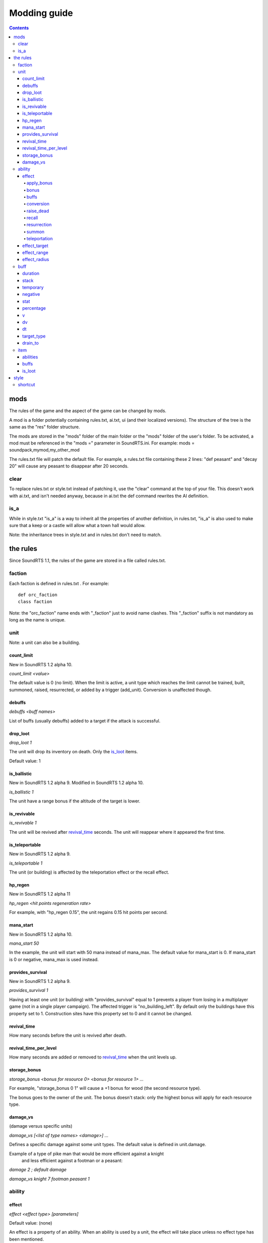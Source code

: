 
Modding guide
:::::::::::::

.. contents::

mods
----

The rules of the game and the aspect of the game can be changed by mods.

A mod is a folder potentially containing rules.txt, ai.txt, ui (and their localized versions). The structure of the tree is the same as the "res" folder structure.

The mods are stored in the "mods" folder of the main folder or the "mods" folder of the user's folder. To be activated, a mod must be referenced in the "mods =" parameter in SoundRTS.ini.
For example: mods = soundpack,mymod,my_other_mod

The rules.txt file will patch the default file. For example, a rules.txt file containing these 2 lines: "def peasant" and "decay 20" will cause any peasant to disappear after 20 seconds.

clear
>>>>>

To replace rules.txt or style.txt instead of patching it, use the "clear" command at the top of your file. This doesn't work with ai.txt,
and isn't needed anyway, because in ai.txt the def command rewrites the AI definition.

is_a
>>>>

While in style.txt "is_a" is a way to inherit all the properties of another definition,
in rules.txt, "is_a" is also used to make sure that a keep or a castle will allow what a town hall would allow.

Note: the inheritance trees in style.txt and in rules.txt don't need to match.

the rules
---------

Since SoundRTS 1.1, the rules of the game are stored in a file called rules.txt.

faction
>>>>>>>

Each faction is defined in rules.txt . For example::

	def orc_faction
	class faction

Note: the "orc_faction" name ends with "_faction" just to avoid name clashes. This "_faction" suffix is not mandatory as long as the name is unique.

unit
>>>>

Note: a unit can also be a building.

count_limit
===========

New in SoundRTS 1.2 alpha 10.

`count_limit <value>`

The default value is 0 (no limit).
When the limit is active, a unit type which reaches the limit cannot be trained,
built, summoned, raised, resurrected, or added by a trigger (add_unit).
Conversion is unaffected though.

debuffs
=======

`debuffs <buff names>`

List of buffs (usually debuffs) added to a target if the attack is successful.

drop_loot
=========

`drop_loot 1`

The unit will drop its inventory on death. Only the is_loot_ items.

Default value: 1

is_ballistic
============

New in SoundRTS 1.2 alpha 9.
Modified in SoundRTS 1.2 alpha 10.

`is_ballistic 1`

The unit have a range bonus if the altitude of the target is lower.

is_revivable
============

`is_revivable 1`

The unit will be revived after revival_time_ seconds. The unit will reappear where it appeared the first time.

is_teleportable
===============

New in SoundRTS 1.2 alpha 9.

`is_teleportable 1`

The unit (or building) is affected by the teleportation effect or the recall effect.

hp_regen
========

New in SoundRTS 1.2 alpha 11

`hp_regen <hit points regeneration rate>`

For example, with "hp_regen 0.15", the unit regains 0.15 hit points per second.

mana_start
==========

New in SoundRTS 1.2 alpha 10.

`mana_start 50`

In the example, the unit will start with 50 mana instead of mana_max. The default value for mana_start is 0. If mana_start is 0 or negative, mana_max is used instead.

provides_survival
=================

New in SoundRTS 1.2 alpha 9.

`provides_survival 1`

Having at least one unit (or building) with "provides_survival" equal to 1 prevents a player from losing in a multiplayer game (not in a single player campaign). The affected trigger is "no_building_left". By default only the buildings have this property set to 1. Construction sites have this property set to 0 and it cannot be changed.

revival_time
============

How many seconds before the unit is revived after death.

revival_time_per_level
======================

How many seconds are added or removed to revival_time_ when the unit levels up.

storage_bonus
=============

`storage_bonus <bonus for resource 0> <bonus for resource 1> ...`

For example, "storage_bonus 0 1" will cause a +1 bonus for wood (the second resource type).

The bonus goes to the owner of the unit.
The bonus doesn't stack: only the highest bonus will apply for each resource type.

damage_vs
=========

(damage versus specific units)

`damage_vs [<list of type names> <damage>] ...`

Defines a specific damage against some unit types.
The default value is defined in unit.damage.

Example of a type of pike man that would be more efficient against a knight
 and less efficient against a footman or a peasant:

`damage 2 ; default damage`

`damage_vs knight 7 footman peasant 1`

ability
>>>>>>>

effect
======

`effect <effect type> [parameters]`

Default value: (none)

An effect is a property of an ability. When an ability is used by a unit, the effect will take place unless no effect type has been mentioned.

Additional properties can modify an effect: effect_target_ and effect_range_.

apply_bonus
^^^^^^^^^^^

`effect apply_bonus <property name>`

Increases the property of the affected units. The value is defined in the property of the unit called "<property name>_bonus".
For example, "effect apply_bonus damage" will look for a property called "damage_bonus" in the definition of each affected unit.
This way, units benefiting from the same upgrade can have different bonus values.

bonus
^^^^^

`effect bonus <property name> <value>`

Increases by the indicated value the property of the affected units.

At least the following properties should work: damage, armor, range, heal_level, speed, hp_max (old units won't have their hp updated to hp_max though).
food_cost and food_provided probably don't work correctly.

buffs
^^^^^

`effect buffs <buff names list>`

Adds the buffs (or debuffs) to the target.

conversion
^^^^^^^^^^

`effect conversion` (no parameter)

Moves the target to the caster's army.

If the target isn't an enemy of the caster, nothing will happen.

Allowed values for the related properties:

* effect_target: ask
* effect_range: square, nearby, anywhere

**TODO: add a <limit> so units in a targeted square are chosen (instead of having to target a unit)**

raise_dead
^^^^^^^^^^

`effect raise_dead <life span (in seconds)> <unit types and numbers>`

Creates the required units in the targeted square from the corpses in the square, in the order of the units list. If there are not enough corpses, the end of the list will not be created. The units will disappear after <life span> seconds, unless <life span> is set to 0.

If no corpse is in the targeted square, the order won't be executed.

Allowed values for the related properties:

* effect_target: self, ask, random
* effect_range: square, nearby, anywhere

recall
^^^^^^

`effect recall` (no parameter)

Similar to teleportation. Teleports the player's units from the targeted square back to the caster's square. Buildings are unaffected. Allied units are unaffected too.

If no unit is in the targeted square, the order won't be executed.

Allowed values for the related properties:

* effect_target: ask, random
* effect_range: nearby, anywhere

resurrection
^^^^^^^^^^^^

`effect resurrection <limit>`

Resurrects the corpses of the caster's army lying in the targeted square, with a maximum of <limit> resurrected units. The oldest corpses are resurrected first. The hit points are restored to one third of their maximum.

If no corpse of a unit in the same army is in the targeted square, the order won't be executed.

Allowed values for the related properties:

* effect_target: self, ask, random
* effect_range: square, nearby, anywhere

summon
^^^^^^

`effect summon <life span (in seconds)> <unit types and numbers>`

Creates the required units in the targeted square and adds them to the caster's army. The summoned units will disappear after <life span> seconds, unless <life span> is set to 0.

Allowed values for the related properties:

* effect_target: self, ask, random
* effect_range: square, nearby, anywhere

teleportation
^^^^^^^^^^^^^

`effect teleportation` (no parameter)

Moves the player's units in the caster's square to the target square. Buildings are unaffected. Allied units are unaffected too.
   
If the destination is the same as the caster's square, nothing will be done.

Allowed values for the related properties:

* effect_target: ask, random
* effect_range: nearby, anywhere

effect_target
=============

`effect_target <selection method>`

Determines how the target will be selected.

Default value: self

Possible values:

* self: the target will be the caster (or the location of the caster if the target must be a place)
* ask: the user interface will ask for a target
* random: the game will choose a random square as a target

effect_range
============

`effect_range <distance>`

Determines the distance between the caster and the target.

Default value: 6

Special value: inf (infinite)

If the current distance is greater than the required distance, the caster will try to move to a closer place and use the ability from there.

effect_radius
=============

`effect_radius <distance>`

Determines the radius of the area of effect. The center of the area is the target.

Default value: 6

Special value: inf (infinite)

buff
>>>>

A buff is a temporary improvement of a stat of a unit.

A unit gets a buff by carrying an item_ providing buffs,
or being hit by a unit_ with offensive buffs.

In this game, the concept of buff is extended to buffs with permanent effects (healing),
negative effects (debuffs), or both (damage over time).

duration
========

`duration <buff duration (in seconds)>`

How long the buff will last (in seconds).

Special rules apply depending on stack_ size.

Default value: 0

stack
=====

`stack <max stack size>`

How many buffs of this type can be stacked.

Each time a buff is added, the duration of the whole stack is reset,
unless max stack size is 0.

Default value: 0

Possible values:

* 0: no stacking; no duration resetting
* 1: no stacking; duration resetting
* more than 1: stacking; duration resetting

temporary
=========

Default value: 0

Possible values:

* 0: healing or damaging buff; the changes won't be undone when the buff is removed
* 1: typical temporary buff or debuff; the stats will be restored automatically when the buff is removed

negative
========

Default value: 0

Possible values:

* 0: positive change
* 1: negative change

stat
====

Name of the affected stat.

No default value.

Possible values: armor, damage, hp, hp_max, speed, ...

percentage
==========

Initial variation expressed in percentage of the current value of the stat.
For example, if negative is 1 and stat is speed,
a value of 25 means immediately decreasing speed by 25 percent.

Default value: 0

v
=

Initial variation of the affected stat.
For example, if stat is hp_max,
a value of 5 means immediately increasing hp_max by 5.

Default value: 0

dv
==

Variation applied to the affected stat every time interval dt.

Default value: 0

dt
==

Time interval (in seconds) used by dv_.

Default value: 1

target_type
===========

Same syntax as harm_target_type.

Used as a filter to select allowed targets for this buff.
If several values are given, each value is an additional filter:
all the constraints must be fulfilled.

Possible values: healable, ground, air, unit, building, undead

Default value: (nothing)

drain_to
========

drain_to <stats of destination, in priority order>

The buff must be negative.

The opposite variation will be applied to the author of the buff. The destination
is "hp", "mana", "hp mana", or "mana hp". If 2 stats are mentioned, the first one
is affected unless it is already at its max.

Default value: (nothing)

item
>>>>

An item can be picked up by a unit.

abilities
=========

List of the abilities provided to the carrier of the item.

buffs
=====

List of the buffs provided to the carrier of the item.

A typical buff designed for items should have "temporary 1" and "duration 9999".
This way, if a hero dies and drops an item, the stats of the hero will be restored.
The duration of 9999 is practically forever.

is_loot
=======

An item with an is_loot value of 1 will be dropped if its carrier dies.

Default value: 0

style
-----

The style is defined in "ui/style.txt" and in the localized version of "style.txt".

shortcut
>>>>>>>>

Simple orders, building orders, training orders, orders using an ability can be given with a shortcut, if a shortcut is defined.

To define a shortcut, define a "shortcut" property followed by the corresponding letter. The letter must be in lowercase.

If the order is a simple order, the shortcut must be defined by the order (ex: patrol).
If the order is a complex order (train, build, use an ability), the shortcut must be defined by the second part of the order.
For example, define an "m" shortcut for the meteor ability so the mage will have the "m" shortcut to cast meteors.